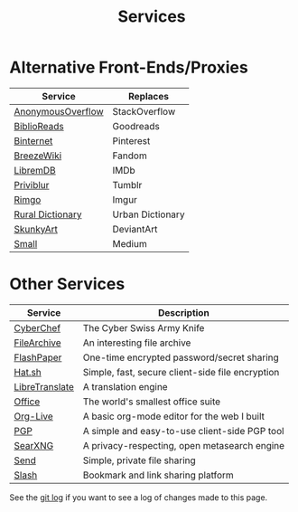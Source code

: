 #+title: Services
#+slug: index

* Alternative Front-Ends/Proxies

| Service           | Replaces         |
|-------------------+------------------|
| [[https://ao.cmc.pub/][AnonymousOverflow]] | StackOverflow    |
| [[https://br.cmc.pub/][BiblioReads]]       | Goodreads        |
| [[https://pin.cmc.pub/][Binternet]]         | Pinterest        |
| [[https://bw.cmc.pub/][BreezeWiki]]        | Fandom           |
| [[https://ld.cmc.pub][LibremDB]]          | IMDb             |
| [[https://pb.cmc.pub][Priviblur]]         | Tumblr           |
| [[https://rimgo.cmc.pub/][Rimgo]]             | Imgur            |
| [[https://rd.cmc.pub/][Rural Dictionary]]  | Urban Dictionary |
| [[https://art.cmc.pub/][SkunkyArt]]         | DeviantArt       |
| [[https://small.cmc.pub][Small]]             | Medium           |

* Other Services

| Service        | Description                                      |
|----------------+--------------------------------------------------|
| [[https://cc.cmc.pub/][CyberChef]]      | The Cyber Swiss Army Knife                       |
| [[https://files.cmc.pub/][FileArchive]]    | An interesting file archive                      |
| [[https://paste.cmc.pub/][FlashPaper]]     | One-time encrypted password/secret sharing       |
| [[https://hat.cmc.pub/][Hat.sh]]         | Simple, fast, secure client-side file encryption |
| [[https://lt.cmc.pub][LibreTranslate]] | A translation engine                             |
| [[https://office.cmc.pub/][Office]]         | The world's smallest office suite                |
| [[https://org.cmc.pub/][Org-Live]]       | A basic org-mode editor for the web I built      |
| [[https://pgp.cmc.pub/][PGP]]            | A simple and easy-to-use client-side PGP tool    |
| [[https://search.cmc.pub/][SearXNG]]        | A privacy-respecting, open metasearch engine     |
| [[https://send.cmc.pub/][Send]]           | Simple, private file sharing                     |
| [[https://slash.cmc.pub/][Slash]]          | Bookmark and link sharing platform               |

See the [[https://github.com/ccleberg/cmc.pub/commits/main/content/services/index.org][git log]] if you want to see a log of changes made to this page.
